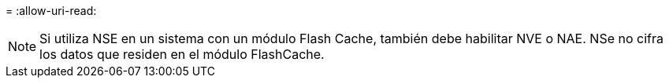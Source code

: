 = 
:allow-uri-read: 



NOTE: Si utiliza NSE en un sistema con un módulo Flash Cache, también debe habilitar NVE o NAE. NSe no cifra los datos que residen en el módulo FlashCache.
